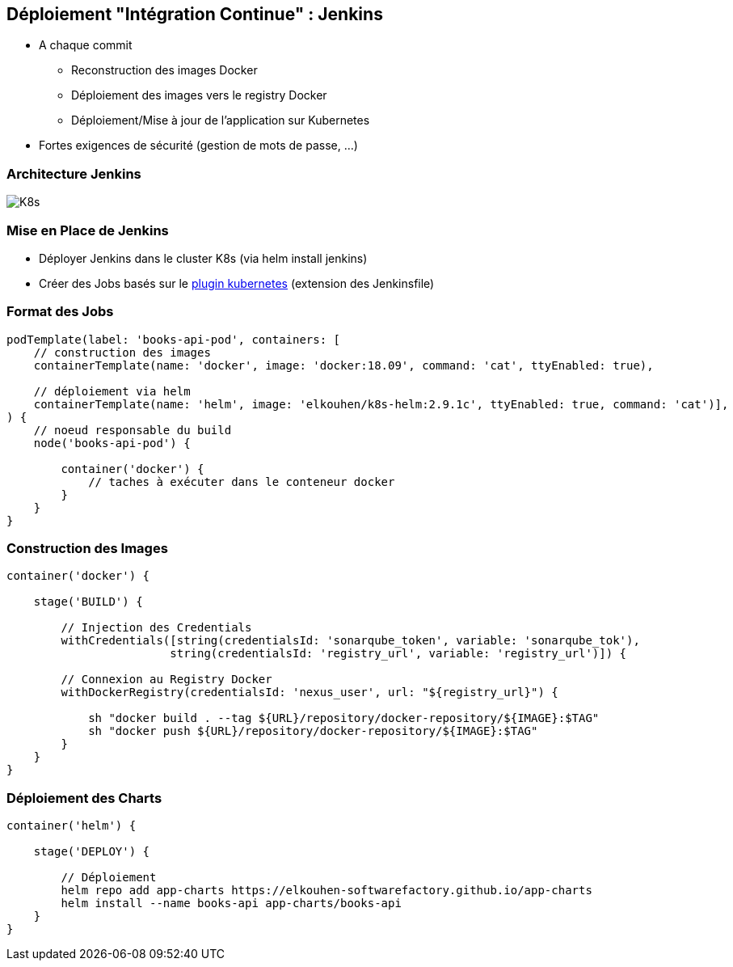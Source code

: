 == Déploiement "Intégration Continue" : Jenkins

[%step]
* A chaque commit
** Reconstruction des images Docker 
** Déploiement des images vers le registry Docker
** Déploiement/Mise à jour de l'application sur Kubernetes 
* [.red]#Fortes exigences de sécurité (gestion de mots de passe, ...)#

=== Architecture Jenkins

image::assets/kubernetes.png[K8s]

=== Mise en Place de Jenkins

[%step]
* Déployer Jenkins dans le cluster K8s (via helm install jenkins)
* Créer des Jobs basés sur le https://github.com/jenkinsci/kubernetes-plugin[plugin kubernetes] (extension des Jenkinsfile)

=== Format des Jobs

[source, groovy]
----
podTemplate(label: 'books-api-pod', containers: [
    // construction des images
    containerTemplate(name: 'docker', image: 'docker:18.09', command: 'cat', ttyEnabled: true),

    // déploiement via helm
    containerTemplate(name: 'helm', image: 'elkouhen/k8s-helm:2.9.1c', ttyEnabled: true, command: 'cat')],
) {
    // noeud responsable du build
    node('books-api-pod') {

        container('docker') {
            // taches à exécuter dans le conteneur docker
        }
    }
}
----

=== Construction des Images

[source, groovy]
----
container('docker') {

    stage('BUILD') {

        // Injection des Credentials
        withCredentials([string(credentialsId: 'sonarqube_token', variable: 'sonarqube_tok'),
                        string(credentialsId: 'registry_url', variable: 'registry_url')]) {

        // Connexion au Registry Docker
        withDockerRegistry(credentialsId: 'nexus_user', url: "${registry_url}") {

            sh "docker build . --tag ${URL}/repository/docker-repository/${IMAGE}:$TAG"
            sh "docker push ${URL}/repository/docker-repository/${IMAGE}:$TAG"
        }
    }
}
----

=== Déploiement des Charts

[source, groovy]
----
container('helm') {

    stage('DEPLOY') {

        // Déploiement
        helm repo add app-charts https://elkouhen-softwarefactory.github.io/app-charts
        helm install --name books-api app-charts/books-api
    }
}
----